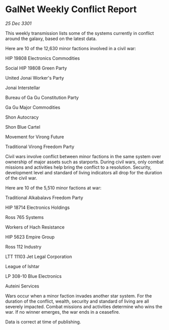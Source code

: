 * GalNet Weekly Conflict Report

/25 Dec 3301/

This weekly transmission lists some of the systems currently in conflict around the galaxy, based on the latest data. 

Here are 10 of the 12,630 minor factions involved in a civil war: 

HIP 19808 Electronics Commodities 

Social HIP 19808 Green Party 

United Jonai Worker's Party 

Jonai Interstellar 

Bureau of Ga Gu Constitution Party 

Ga Gu Major Commodities 

Shon Autocracy 

Shon Blue Cartel 

Movement for Virong Future 

Traditional Virong Freedom Party 

Civil wars involve conflict between minor factions in the same system over ownership of major assets such as starports. During civil wars, only combat missions and activities help bring the conflict to a resolution. Security, development level and standard of living indicators all drop for the duration of the civil war. 

Here are 10 of the 5,510 minor factions at war: 

Traditional Alkabalavs Freedom Party 

HIP 18714 Electronics Holdings 

Ross 765 Systems 

Workers of Hach Resistance 

HIP 5623 Empire Group 

Ross 112 Industry 

LTT 11103 Jet Legal Corporation	 

League of Ishtar 

LP 308-10 Blue Electronics 

Auteini Services 

Wars occur when a minor faction invades another star system. For the duration of the conflict, wealth, security and standard of living are all severely impacted. Combat missions and activities determine who wins the war. If no winner emerges, the war ends in a ceasefire. 

Data is correct at time of publishing.